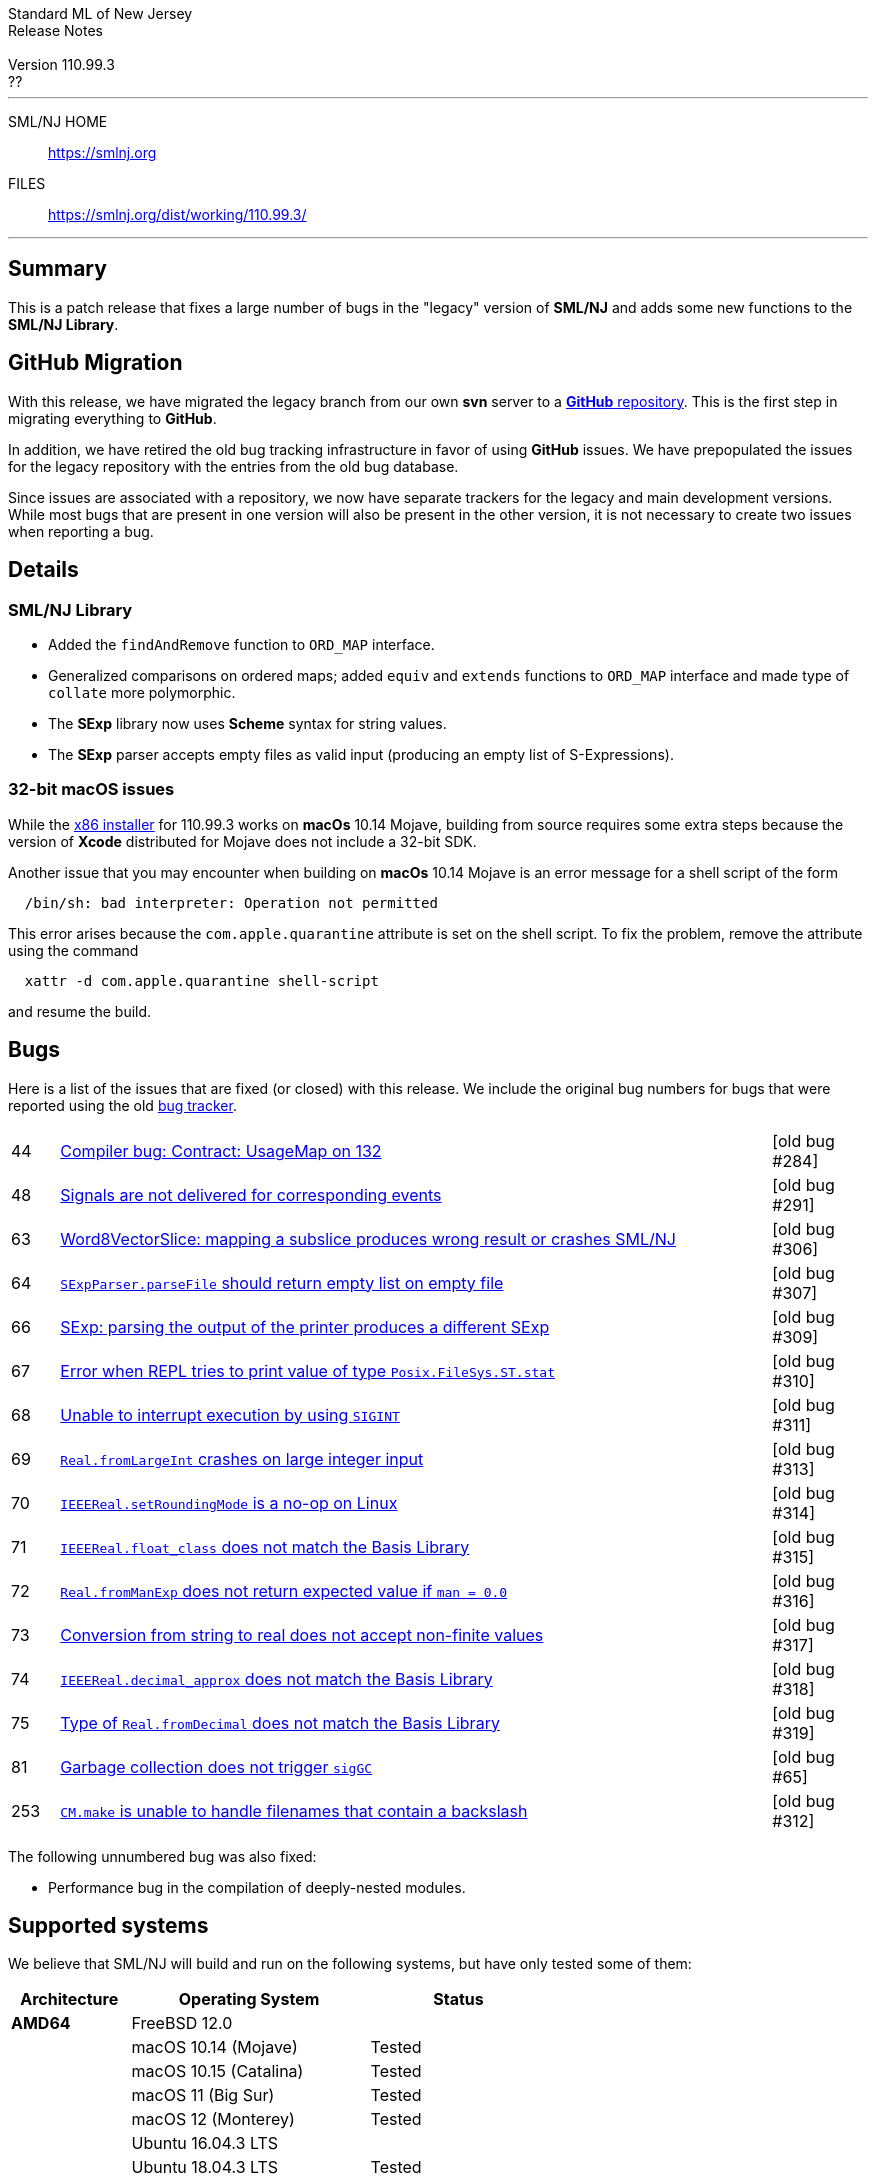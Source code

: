 // A template for creating release notes for a version
//
:version: 110.99.3
:date: ??
:dist-dir: https://smlnj.org/dist/working/{version}/
:history: {dist-dir}HISTORY.html
:issue-base: https://github.com/smlnj/legacy/issues/
:stem: latexmath
:source-highlighter: pygments
:stylesheet: release-notes.css
:notitle:

= Standard ML of New Jersey Release Notes

[subs=attributes]
++++
<div class="smlnj-banner">
  <span class="title"> Standard ML of New Jersey <br/> Release Notes </span>
  <br/> <br/>
  <span class="subtitle"> Version {version} <br/> {date} </span>
</div>
++++

''''''''
--
SML/NJ HOME::
  https://www.smlnj.org/index.html[[.tt]#https://smlnj.org#]
FILES::
  {dist-dir}index.html[[.tt]#{dist-dir}#]
--
''''''''

== Summary

This is a patch release that fixes a large number of bugs in the "legacy" version
of *SML/NJ* and adds some new functions to the *SML/NJ Library*.

== GitHub Migration

With this release, we have migrated the legacy branch from our own **svn** server
to a https://github.com/smlnj/legacy[**GitHub** repository].  This is the first step
in migrating everything to **GitHub**.

In addition, we have retired the old bug tracking infrastructure in favor of using
**GitHub** issues.  We have prepopulated the issues for the legacy repository with
the entries from the old bug database.

Since issues are associated with a repository, we now have separate trackers for the
legacy and main development versions.  While most bugs that are present in one version
will also be present in the other version, it is not necessary to create two issues
when reporting a bug.

== Details

=== SML/NJ Library

--
  * Added the `findAndRemove` function to `ORD_MAP` interface.
  * Generalized comparisons on ordered maps; added `equiv` and
    `extends` functions to `ORD_MAP` interface and made type of
    `collate` more polymorphic.
  * The *SExp* library now uses *Scheme* syntax for string values.
  * The *SExp* parser accepts empty files as valid input (producing
    an empty list of S-Expressions).
--

=== 32-bit macOS issues

While the {dist-dir}smlnj-x86-{version}.pkg[x86 installer]
for {version} works on **macOs** 10.14 Mojave, building from source
requires some extra steps because the version of **Xcode**
distributed for Mojave does not include a 32-bit SDK.

Another issue that you may encounter
when building on **macOs** 10.14 Mojave is an error message for a shell
script of the form

.....
  /bin/sh: bad interpreter: Operation not permitted
.....

This error arises because the `com.apple.quarantine` attribute is set on the
shell script.  To fix the problem, remove the attribute using the command

[source,shell]
-----
  xattr -d com.apple.quarantine shell-script
-----

and resume the build.

== Bugs

Here is a list of the issues that are fixed (or closed) with this release.
We include the original bug numbers for bugs that were reported using the
old https://smlnj-gforge.cs.uchicago.edu/projects/smlnj-bugs[bug tracker].

[.buglist,cols="^1,<15,^2",strips="none"]
|=======
| [.bugid]#44#
| {issue-base}44[Compiler bug: Contract: UsageMap on 132]
| [old bug #284]
| [.bugid]#48#
| {issue-base}48[Signals are not delivered for corresponding events]
| [old bug #291]
| [.bugid]#63#
| {issue-base}63[Word8VectorSlice: mapping a subslice produces wrong result or crashes SML/NJ]
| [old bug #306]
| [.bugid]#64#
| {issue-base}64[`SExpParser.parseFile` should return empty list on empty file]
| [old bug #307]
| [.bugid]#66#
| {issue-base}66[SExp: parsing the output of the printer produces a different SExp]
| [old bug #309]
| [.bugid]#67#
| {issue-base}67[Error when REPL tries to print value of type `Posix.FileSys.ST.stat`]
| [old bug #310]
| [.bugid]#68#
| {issue-base}68[Unable to interrupt execution by using `SIGINT`]
| [old bug #311]
| [.bugid]#69#
| {issue-base}69[`Real.fromLargeInt` crashes on large integer input]
| [old bug #313]
| [.bugid]#70#
| {issue-base}70[`IEEEReal.setRoundingMode` is a no-op on Linux]
| [old bug #314]
| [.bugid]#71#
| {issue-base}71[`IEEEReal.float_class` does not match the Basis Library]
| [old bug #315]
| [.bugid]#72#
| {issue-base}72[`Real.fromManExp` does not return expected value if `man = 0.0`]
| [old bug #316]
| [.bugid]#73#
| {issue-base}73[Conversion from string to real does not accept non-finite values]
| [old bug #317]
| [.bugid]#74#
| {issue-base}74[`IEEEReal.decimal_approx` does not match the Basis Library]
| [old bug #318]
| [.bugid]#75#
| {issue-base}75[Type of `Real.fromDecimal` does not match the Basis Library]
| [old bug #319]
| [.bugid]#81#
| {issue-base}81[Garbage collection does not trigger `sigGC`]
| [old bug #65]
| [.bugid]#253#
| {issue-base}253[`CM.make` is unable to handle filenames that contain a backslash]
| [old bug #312]
|=======

The following unnumbered bug was also fixed:
--
  * Performance bug in the compilation of deeply-nested modules.
--

== Supported systems

We believe that SML/NJ will build and run on the following systems, but have only
tested some of them:

[.support-table,cols="^2s,^4v,^3v",options="header",strips="none"]
|=======
| Architecture | Operating System | Status
| AMD64 | FreeBSD 12.0 |
| | macOS 10.14 (Mojave) | Tested
| | macOS 10.15 (Catalina) | Tested
| | macOS 11 (Big Sur) | Tested
| | macOS 12 (Monterey) | Tested
| | Ubuntu 16.04.3 LTS |
| | Ubuntu 18.04.3 LTS | Tested
| {nbsp} | |
| Power PC | Mac OS X 10.5 (Leopard) |
| | AIX |
| {nbsp} | |
| Sparc | Solaris |
| | Linux |
| {nbsp} | |
| x86 (32-bit) | Mac OS X 10.6 (Snow Leopard) |
| | Mac OS X 10.7 (Lion) |
| | Mac OS X 10.8 (Mountain Lion) |
| | Mac OS X 10.9 (Mavericks) |
| | Mac OS X 10.10 (Yosemite) |
| | Mac OS X 10.11 (El Capitan) |
| | macOS 10.12 (Sierra) |
| | macOS 10.13 (High Sierra) |
| | macOS 10.14 (Mojave) |
| | Ubuntu 16.04.3 LTS |
| | Other Linux variants |
| | FreeBSD 12.0 |
| | Other BSD variants |
| | Windows 7 |
| | Windows 10 |
| | Cygwin (32-bit) |
| {nbsp} | |
|=======
